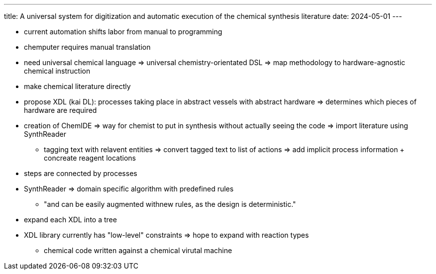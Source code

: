---
title: A universal system for digitization and automatic execution of the chemical synthesis literature
date: 2024-05-01
---

* current automation shifts labor from manual to programming
* chemputer requires manual translation
* need universal chemical language => universal chemistry-orientated DSL => map methodology to hardware-agnostic chemical instruction
* make chemical literature directly
* propose XDL (kai DL): processes taking place in abstract vessels with abstract hardware => determines which pieces of hardware are required
* creation of ChemIDE => way for chemist to put in synthesis without actually seeing the code => import literature using SynthReader
** tagging text with relavent entities => convert tagged text to list of actions => add implicit process information + concreate reagent locations
* steps are connected by processes
* SynthReader => domain specific algorithm with predefined rules
** "and can be easily augmented withnew rules, as the design is deterministic."
* expand each XDL into a tree
* XDL library currently has "low-level" constraints => hope to expand with reaction types
** chemical code written against a chemical virutal machine
